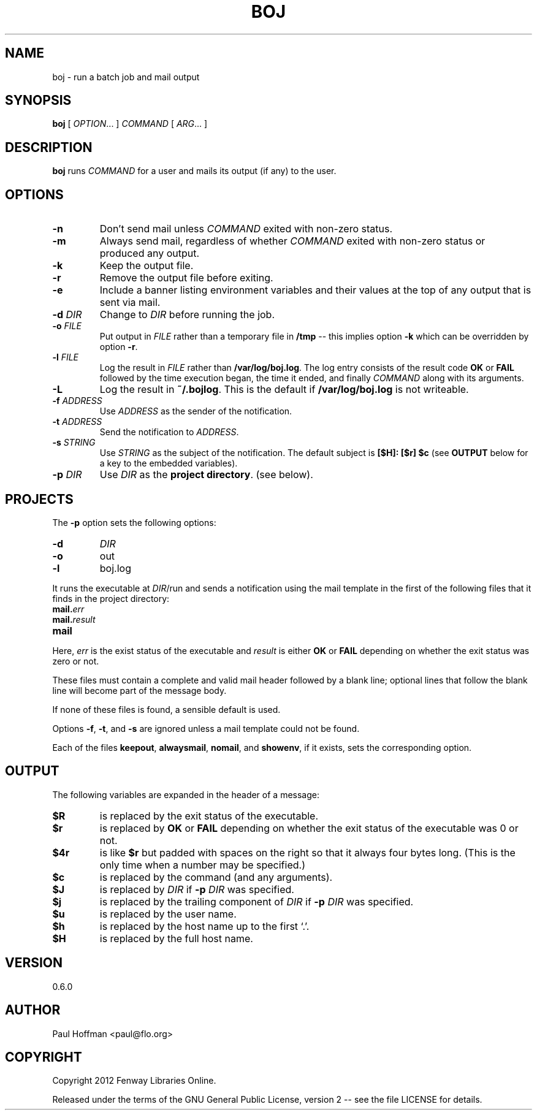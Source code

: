 .\" Process this file with
.\" groff -man -Tascii boj.1
.\"
.TH BOJ 1 "boj"
.
.
.SH NAME
.
boj \- run a batch job and mail output
.
.
.\" -----------------------------------------------------------------
.
.SH SYNOPSIS
.
.B boj
[
.IR OPTION .\|.\|.\&
]
.I COMMAND
[
.IR ARG .\|.\|.\&
]
.
.\" -----------------------------------------------------------------
.
.SH DESCRIPTION
.
.B boj
runs
.I COMMAND
for a user and mails its output (if any) to the user.
.
.\" -----------------------------------------------------------------
.
.SH OPTIONS
.
.TP
.B -n
Don't send mail unless
.I COMMAND
exited with non-zero status.
.
.TP
.B -m
Always send mail, regardless of whether
.I COMMAND
exited with non-zero status or produced any output.
.
.TP
.B -k
Keep the output file.
.
.TP
.B -r
Remove the output file before exiting.
.
.TP
.B -e
Include a banner listing environment variables and their values at the top of
any output that is sent via mail.
.
.TP
.BI -d " DIR"
Change to
.I DIR
before running the job.
.
.TP
.BI -o " FILE"
Put output in
.I FILE
rather than a temporary file in
.B /tmp
-- this implies option
.B -k
which can be overridden by option
.BR -r .
.
.TP
.BI -l " FILE"
Log the result in
.I FILE
rather than
.BR /var/log/boj.log .
The log entry consists of the result code
.B OK
or
.B FAIL
followed by the time execution began, the time it ended,
and finally
.I COMMAND
along with its arguments.
.
.TP
.B -L
Log the result in
.BR ~/.bojlog .
This is the default if
.B /var/log/boj.log
is not writeable.
.
.TP
.BI -f " ADDRESS"
Use
.I ADDRESS
as the sender of the notification.
.
.TP
.BI -t " ADDRESS"
Send the notification to
.IR ADDRESS .
.
.TP
.BI -s " STRING"
Use
.I STRING
as the subject of the notification.  The default subject is
.B [$H]: [$r] $c
(see
.B OUTPUT
below for a key to the embedded variables).
.
.TP
.BI -p " DIR"
Use
.I DIR
as the
.BR "project directory" .
(see below).
.
.\" -----------------------------------------------------------------
.
.SH PROJECTS
.
The
.B -p
option sets the following options:
.
.TP
.B -d
.I DIR
.
.TP
.B -o
out
.
.TP
.B -l
boj.log
.
.P
It runs the executable at
.IR DIR /run
and sends a notification using the mail template in the first of the
following files that it finds in the project directory:
.
.TP
.BI mail. err
.TP
.BI mail. result
.TP
.B mail
.
.P
Here,
.I err
is the exist status of the executable and
.I result
is either
.B OK
or
.B FAIL
depending on whether the exit status was zero or not.
.P
These files must contain a complete and valid mail header followed by a blank
line; optional lines that follow the blank line will become part of the message
body.
.P
If none of these files is found, a sensible default is used.
.
.P
Options
.BR -f ,
.BR -t ,
and
.B -s
are ignored unless a mail template could not be found.
.
.P
Each of the files
.BR keepout ,
.BR alwaysmail ,
.BR nomail ,
and
.BR showenv ,
if it exists, sets the corresponding option.
.
.\" -----------------------------------------------------------------
.
.SH OUTPUT
The following variables are expanded in the header of a message:
.
.TP
.B $R
is replaced by the exit status of the executable.
.
.TP
.B $r
is replaced by
.B OK
or
.B FAIL
depending on whether the exit status of the executable was 0 or not.
.
.TP
.B $4r
is like
.B $r
but padded with spaces on the right so that it always four bytes long.
(This is the only time when a number may be specified.)
.
.TP
.B $c
is replaced by the command (and any arguments).
.
.TP
.B $J
is replaced by
.I DIR
if
.BI -p " DIR"
was specified.
.
.TP
.B $j
is replaced by the trailing component of
.I DIR
if
.BI -p " DIR"
was specified.
.
.TP
.B $u
is replaced by the user name.
.
.TP
.B $h
is replaced by the host name up to the first `.'.
.
.TP
.B $H
is replaced by the full host name.
.\" -----------------------------------------------------------------
.
.\" .SH DIAGNOSTICS
.SH VERSION 
.\" @VERSION
0.6.0
.
.SH AUTHOR
.\" @AUTHOR
Paul Hoffman <paul@flo.org>
.
.SH COPYRIGHT
.\" @COPYRIGHT
Copyright 2012 Fenway Libraries Online.
.P
Released under the terms of the GNU
General Public License, version 2 -- see the file LICENSE for details.
.
.\" .SH "SEE ALSO"
.\" .BR bar (1),

